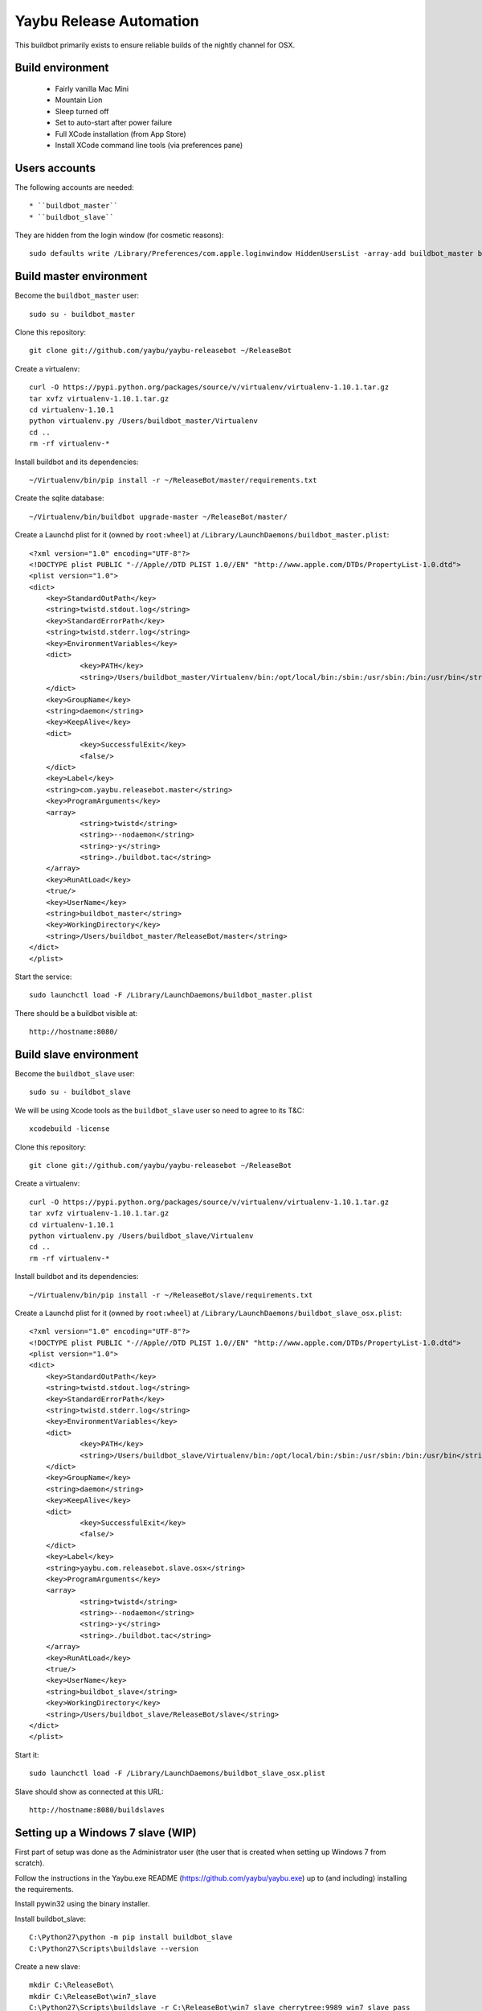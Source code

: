 ========================
Yaybu Release Automation
========================

This buildbot primarily exists to ensure reliable builds of the nightly channel for OSX.


Build environment
=================

 * Fairly vanilla Mac Mini
 * Mountain Lion
 * Sleep turned off
 * Set to auto-start after power failure
 * Full XCode installation (from App Store)
 * Install XCode command line tools (via preferences pane)


Users accounts
==============

The following accounts are needed::

  * ``buildbot_master``
  * ``buildbot_slave``

They are hidden from the login window (for cosmetic reasons)::

    sudo defaults write /Library/Preferences/com.apple.loginwindow HiddenUsersList -array-add buildbot_master buildbot_slave


Build master environment
========================

Become the ``buildbot_master`` user::

    sudo su - buildbot_master

Clone this repository::

    git clone git://github.com/yaybu/yaybu-releasebot ~/ReleaseBot

Create a virtualenv::

    curl -O https://pypi.python.org/packages/source/v/virtualenv/virtualenv-1.10.1.tar.gz
    tar xvfz virtualenv-1.10.1.tar.gz
    cd virtualenv-1.10.1
    python virtualenv.py /Users/buildbot_master/Virtualenv
    cd ..
    rm -rf virtualenv-*

Install buildbot and its dependencies::

    ~/Virtualenv/bin/pip install -r ~/ReleaseBot/master/requirements.txt

Create the sqlite database::

    ~/Virtualenv/bin/buildbot upgrade-master ~/ReleaseBot/master/

Create a Launchd plist for it (owned by ``root:wheel``) at ``/Library/LaunchDaemons/buildbot_master.plist``::

    <?xml version="1.0" encoding="UTF-8"?>
    <!DOCTYPE plist PUBLIC "-//Apple//DTD PLIST 1.0//EN" "http://www.apple.com/DTDs/PropertyList-1.0.dtd">
    <plist version="1.0">
    <dict>
        <key>StandardOutPath</key>
        <string>twistd.stdout.log</string>
        <key>StandardErrorPath</key>
        <string>twistd.stderr.log</string>
        <key>EnvironmentVariables</key>
        <dict>
                <key>PATH</key>
                <string>/Users/buildbot_master/Virtualenv/bin:/opt/local/bin:/sbin:/usr/sbin:/bin:/usr/bin</string>
        </dict>
        <key>GroupName</key>
        <string>daemon</string>
        <key>KeepAlive</key>
        <dict>
                <key>SuccessfulExit</key>
                <false/>
        </dict>
        <key>Label</key>
        <string>com.yaybu.releasebot.master</string>
        <key>ProgramArguments</key>
        <array>
                <string>twistd</string>
                <string>--nodaemon</string>
                <string>-y</string>
                <string>./buildbot.tac</string>
        </array>
        <key>RunAtLoad</key>
        <true/>
        <key>UserName</key>
        <string>buildbot_master</string>
        <key>WorkingDirectory</key>
        <string>/Users/buildbot_master/ReleaseBot/master</string>
    </dict>
    </plist>

Start the service::

    sudo launchctl load -F /Library/LaunchDaemons/buildbot_master.plist

There should be a buildbot visible at::

    http://hostname:8080/


Build slave environment
=======================

Become the ``buildbot_slave`` user::

    sudo su - buildbot_slave

We will be using Xcode tools as the ``buildbot_slave`` user so need to agree to its T&C::

    xcodebuild -license

Clone this repository::

    git clone git://github.com/yaybu/yaybu-releasebot ~/ReleaseBot

Create a virtualenv::

    curl -O https://pypi.python.org/packages/source/v/virtualenv/virtualenv-1.10.1.tar.gz
    tar xvfz virtualenv-1.10.1.tar.gz
    cd virtualenv-1.10.1
    python virtualenv.py /Users/buildbot_slave/Virtualenv
    cd ..
    rm -rf virtualenv-*

Install buildbot and its dependencies::

    ~/Virtualenv/bin/pip install -r ~/ReleaseBot/slave/requirements.txt

Create a Launchd plist for it (owned by ``root:wheel``) at ``/Library/LaunchDaemons/buildbot_slave_osx.plist``::

    <?xml version="1.0" encoding="UTF-8"?>
    <!DOCTYPE plist PUBLIC "-//Apple//DTD PLIST 1.0//EN" "http://www.apple.com/DTDs/PropertyList-1.0.dtd">
    <plist version="1.0">
    <dict>
        <key>StandardOutPath</key>
        <string>twistd.stdout.log</string>
        <key>StandardErrorPath</key>
        <string>twistd.stderr.log</string>
        <key>EnvironmentVariables</key>
        <dict>
                <key>PATH</key>
                <string>/Users/buildbot_slave/Virtualenv/bin:/opt/local/bin:/sbin:/usr/sbin:/bin:/usr/bin</string>
        </dict>
        <key>GroupName</key>
        <string>daemon</string>
        <key>KeepAlive</key>
        <dict>
                <key>SuccessfulExit</key>
                <false/>
        </dict>
        <key>Label</key>
        <string>yaybu.com.releasebot.slave.osx</string>
        <key>ProgramArguments</key>
        <array>
                <string>twistd</string>
                <string>--nodaemon</string>
                <string>-y</string>
                <string>./buildbot.tac</string>
        </array>
        <key>RunAtLoad</key>
        <true/>
        <key>UserName</key>
        <string>buildbot_slave</string>
        <key>WorkingDirectory</key>
        <string>/Users/buildbot_slave/ReleaseBot/slave</string>
    </dict>
    </plist>

Start it::

    sudo launchctl load -F /Library/LaunchDaemons/buildbot_slave_osx.plist

Slave should show as connected at this URL::

    http://hostname:8080/buildslaves


Setting up a Windows 7 slave (WIP)
==================================

First part of setup was done as the Administrator user (the user that is created when setting up Windows 7 from scratch).

Follow the instructions in the Yaybu.exe README (https://github.com/yaybu/yaybu.exe) up to (and including) installing the requirements.

Install pywin32 using the binary installer.

Install buildbot_slave::

    C:\Python27\python -m pip install buildbot_slave
    C:\Python27\Scripts\buildslave --version

Create a new slave::

    mkdir C:\ReleaseBot\
    mkdir C:\ReleaseBot\win7_slave
    C:\Python27\Scripts\buildslave -r C:\ReleaseBot\win7_slave cherrytree:9989 win7_slave pass

Test slave works::

    C:\Python27\Scripts\buildslave start .

Should see it connect in buildbot web UI.

Now to install the buildbot slave Windows service.

Create an account for the buildbot slave - ``buildbot_slave`` is ideal. It shouldn't be an adminstrator. But it does need to have the SeServiceLoginRight permission, which you can grant with ntrights from the Win2k3 resource kit. NOTE: Even when an adminstrator, you need to run this with an Administrator terminal or the command will fail::

    ntrights +r SeServiceLogonRight -u buildbot_slave

This next bit is a bit fiddly as it needs to create some registry keys that it doesnt have permission to \o/.

Create the service::

    C:\Python27\Scripts\buildbot_serice.py --user .\buildbot_spave --password password --startup auto install

Start the service. It will fail to start::

    net start buildbot

Using regedit find ``HKEY_LOCAL_MACHINE\SystemCurrentControlSet\services\Buildbot`` and give the ``buildbot_slave`` user ``Full Control`` in the permissions context menu.

Again, try to start the service. It will fail to start once more::

    net start buildbot

Refresh regedit (with F5) and you should now see a ``Parameters`` folder within the ``Buildbot`` key. It will be empty. Add a string key named ``directories`` and set it to ``C:\ReleaseBot\win7_slave``.

Now try and start it again. This time it should start, and you should see it connect in the buildbot web ui::

    net start buildbot


Final checks
============

First of all, reboot and make sure everything comes up::

    sudo reboot

